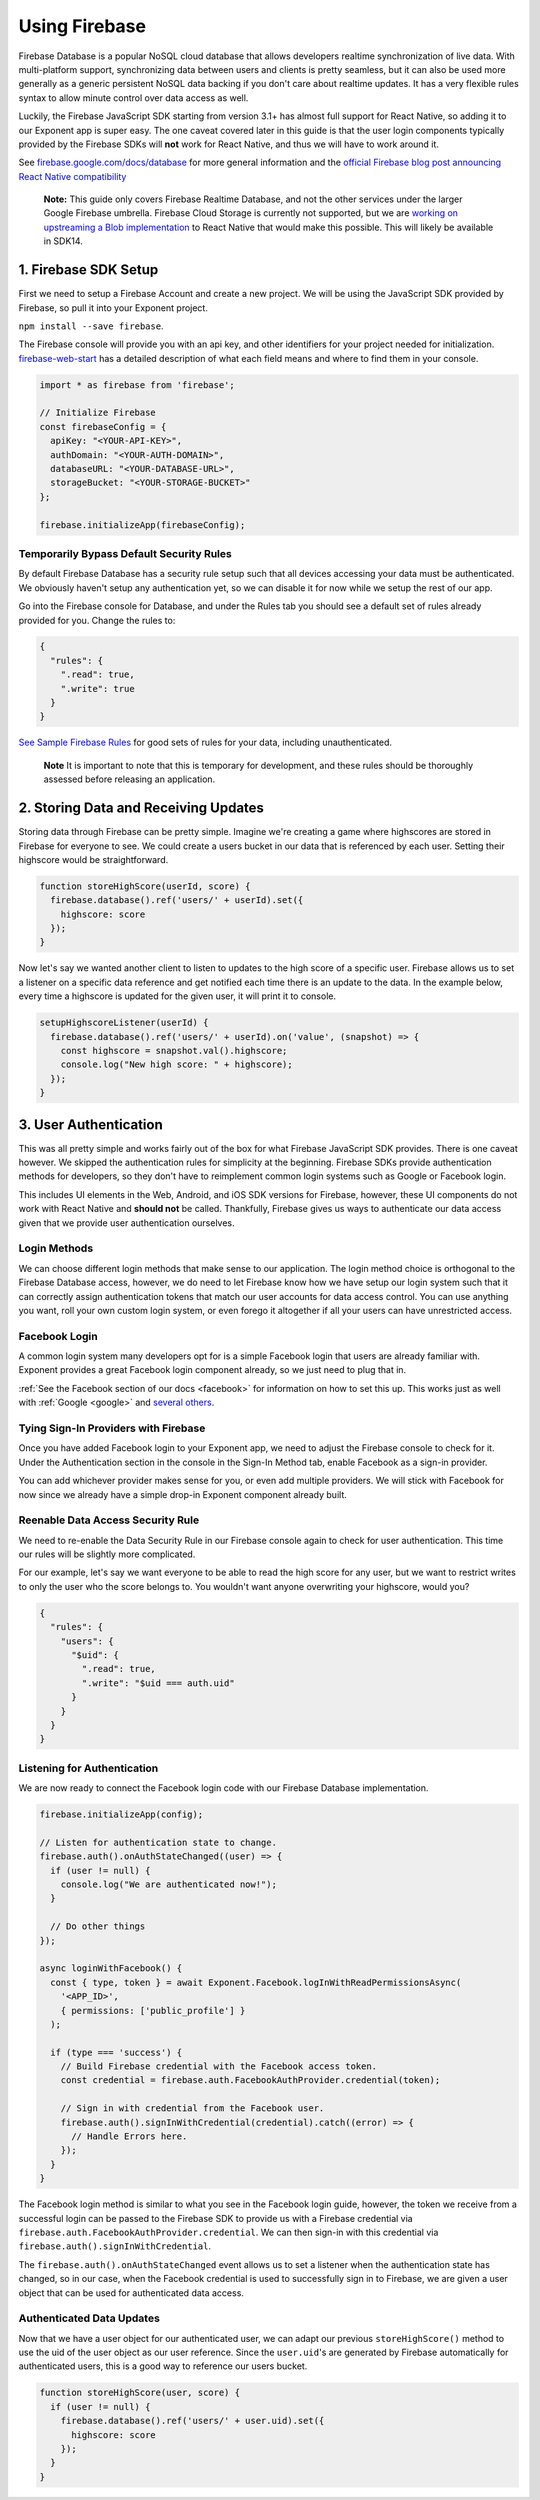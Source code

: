 .. _using-firebase:

Using Firebase
==============

Firebase Database is a popular NoSQL cloud database that allows developers
realtime synchronization of live data. With multi-platform support, synchronizing
data between users and clients is pretty seamless, but it can also be used more generally
as a generic persistent NoSQL data backing if you don't care about realtime updates. It has a very
flexible rules syntax to allow minute control over data access as well.

Luckily, the Firebase JavaScript SDK starting from version 3.1+ has almost full support for
React Native, so adding it to our Exponent app is super easy. The one caveat covered later in this guide is that the user login components
typically provided by the Firebase SDKs will **not** work for React Native, and thus we will have to work around it.

See `firebase.google.com/docs/database <https://firebase.google.com/docs/database>`_ for more general information and the
`official Firebase blog post announcing React Native compatibility <https://firebase.googleblog.com/2016/07/firebase-react-native.html>`_

.. epigraph::
    **Note:** This guide only covers Firebase Realtime Database, and not the other services under the larger Google Firebase umbrella. Firebase Cloud Storage is currently not supported, but we are `working on upstreaming a Blob implementation <https://github.com/facebook/react-native/issues/11103>`_ to React Native that would make this possible. This will likely be available in SDK14.

1. Firebase SDK Setup
^^^^^^^^^^^^^^^^^^^^^

First we need to setup a Firebase Account and create a new project.
We will be using the JavaScript SDK provided by Firebase, so pull it into your Exponent project.

``npm install --save firebase``.

The Firebase console will provide you with an api key, and other identifiers for your project needed for initialization.
`firebase-web-start <https://firebase.google.com/docs/database/web/start>`_ has a detailed description of what each field means and where to find them in your console.

.. code-block:: javascript

    import * as firebase from 'firebase';

    // Initialize Firebase
    const firebaseConfig = {
      apiKey: "<YOUR-API-KEY>",
      authDomain: "<YOUR-AUTH-DOMAIN>",
      databaseURL: "<YOUR-DATABASE-URL>",
      storageBucket: "<YOUR-STORAGE-BUCKET>"
    };

    firebase.initializeApp(firebaseConfig);


Temporarily Bypass Default Security Rules
"""""""""""""""""""""""""""""""""""""""""

By default Firebase Database has a security rule setup such that all devices
accessing your data must be authenticated. We obviously haven't setup any authentication yet,
so we can disable it for now while we setup the rest of our app.

Go into the Firebase console for Database, and under the Rules tab you should see a
default set of rules already provided for you. Change the rules to:

.. code-block:: json

    {
      "rules": {
        ".read": true,
        ".write": true
      }
    }


`See Sample Firebase Rules <https://firebase.google.com/docs/database/security/quickstart#sample-rules>`_ for good sets of
rules for your data, including unauthenticated.

.. epigraph::
    **Note** It is important to note that this is temporary for development, and these rules should be thoroughly assessed before releasing an application.


2. Storing Data and Receiving Updates
^^^^^^^^^^^^^^^^^^^^^^^^^^^^^^^^^^^^^

Storing data through Firebase can be pretty simple. Imagine we're creating a game where
highscores are stored in Firebase for everyone to see. We could create a users bucket in our data that is
referenced by each user. Setting their highscore would be straightforward.

.. code-block:: javascript

    function storeHighScore(userId, score) {
      firebase.database().ref('users/' + userId).set({
        highscore: score
      });
    }

Now let's say we wanted another client to listen to updates to the high score of a specific user.
Firebase allows us to set a listener on a specific data reference and get notified each time there
is an update to the data. In the example below, every time a highscore is updated for the given user,
it will print it to console.


.. code-block:: javascript

    setupHighscoreListener(userId) {
      firebase.database().ref('users/' + userId).on('value', (snapshot) => {
        const highscore = snapshot.val().highscore;
        console.log("New high score: " + highscore);
      });
    }


3. User Authentication
^^^^^^^^^^^^^^^^^^^^^^

This was all pretty simple and works fairly out of the box for what Firebase JavaScript SDK provides.
There is one caveat however. We skipped the authentication rules for simplicity at the beginning.
Firebase SDKs provide authentication methods for developers, so they don't have to reimplement
common login systems such as Google or Facebook login.

This includes UI elements in the Web, Android, and iOS SDK versions for Firebase, however,
these UI components do not work with React Native and **should not** be called.
Thankfully, Firebase gives us ways to authenticate our data access given that we provide user authentication ourselves.


Login Methods
"""""""""""""

We can choose different login methods that make sense to our application. The login method
choice is orthogonal to the Firebase Database access, however, we do need to let Firebase know
how we have setup our login system such that it can correctly assign authentication tokens
that match our user accounts for data access control. You can use anything you want, roll your
own custom login system, or even forego it altogether if all your users can have unrestricted access.


Facebook Login
""""""""""""""

A common login system many developers opt for is a simple Facebook login that users are already familiar with.
Exponent provides a great Facebook login component already, so we just need to plug that in.

:ref:`See the Facebook section of our docs <facebook>` for information on how
to set this up. This works just as well with :ref:`Google <google>` and
`several others <https://firebase.google.com/docs/reference/android/com/google/firebase/auth/AuthCredential#getProvider()>`_.


Tying Sign-In Providers with Firebase
"""""""""""""""""""""""""""""""""""""

Once you have added Facebook login to your Exponent app, we need to adjust the Firebase console to check for it.
Under the Authentication section in the console in the Sign-In Method tab, enable Facebook as a sign-in provider.

You can add whichever provider makes sense for you, or even add multiple providers. We will stick with
Facebook for now since we already have a simple drop-in Exponent component already built.


Reenable Data Access Security Rule
""""""""""""""""""""""""""""""""""

We need to re-enable the Data Security Rule in our Firebase console again to check for user authentication.
This time our rules will be slightly more complicated.

For our example, let's say we want everyone to be able to read
the high score for any user, but we want to restrict writes to only the user who the score belongs to. You wouldn't
want anyone overwriting your highscore, would you?

.. code-block:: json

    {
      "rules": {
        "users": {
          "$uid": {
            ".read": true,
            ".write": "$uid === auth.uid"
          }
        }
      }
    }



Listening for Authentication
""""""""""""""""""""""""""""

We are now ready to connect the Facebook login code with our Firebase Database implementation.

.. code-block:: javascript

    firebase.initializeApp(config);

    // Listen for authentication state to change.
    firebase.auth().onAuthStateChanged((user) => {
      if (user != null) {
        console.log("We are authenticated now!");
      }

      // Do other things
    });

    async loginWithFacebook() {
      const { type, token } = await Exponent.Facebook.logInWithReadPermissionsAsync(
        '<APP_ID>',
        { permissions: ['public_profile'] }
      );

      if (type === 'success') {
        // Build Firebase credential with the Facebook access token.
        const credential = firebase.auth.FacebookAuthProvider.credential(token);

        // Sign in with credential from the Facebook user.
        firebase.auth().signInWithCredential(credential).catch((error) => {
          // Handle Errors here.
        });
      }
    }

The Facebook login method is similar to what you see in the Facebook login guide, however,
the token we receive from a successful login can be passed to the Firebase SDK to provide
us with a Firebase credential via ``firebase.auth.FacebookAuthProvider.credential``.
We can then sign-in with this credential via ``firebase.auth().signInWithCredential``.

The ``firebase.auth().onAuthStateChanged`` event allows us to set a listener when the authentication
state has changed, so in our case, when the Facebook credential is used to successfully sign in to
Firebase, we are given a user object that can be used for authenticated data access.


Authenticated Data Updates
""""""""""""""""""""""""""

Now that we have a user object for our authenticated user, we can adapt our previous
``storeHighScore()`` method to use the uid of the user object as our user reference.
Since the ``user.uid``'s are generated by Firebase automatically for authenticated users,
this is a good way to reference our users bucket.

.. code-block:: javascript

    function storeHighScore(user, score) {
      if (user != null) {
        firebase.database().ref('users/' + user.uid).set({
          highscore: score
        });
      }
    }
